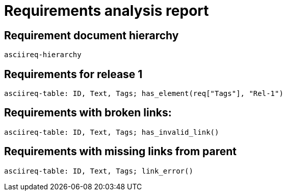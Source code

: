 = Requirements analysis report

== Requirement document hierarchy

`asciireq-hierarchy`

== Requirements for release 1

`asciireq-table: ID, Text, Tags; has_element(req["Tags"], "Rel-1")`

== Requirements with broken links:

`asciireq-table: ID, Text, Tags; has_invalid_link()`

== Requirements with missing links from parent

`asciireq-table: ID, Text, Tags; link_error()`


